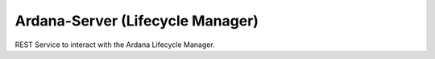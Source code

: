 =================================
Ardana-Server (Lifecycle Manager)
=================================

REST Service to interact with the Ardana Lifecycle Manager.
